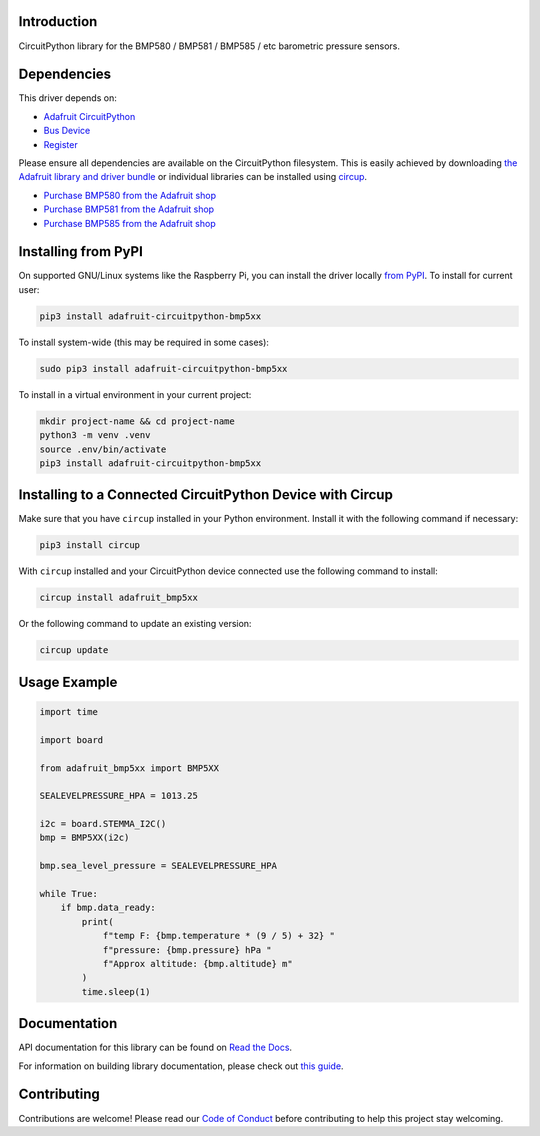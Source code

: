 Introduction
============


.. image:: https://readthedocs.org/projects/adafruit-circuitpython-bmp5xx/badge/?version=latest
    :target: https://docs.circuitpython.org/projects/bmp5xx/en/latest/
    :alt: Documentation Status


.. image:: https://raw.githubusercontent.com/adafruit/Adafruit_CircuitPython_Bundle/main/badges/adafruit_discord.svg
    :target: https://adafru.it/discord
    :alt: Discord


.. image:: https://github.com/adafruit/Adafruit_CircuitPython_BMP5xx/workflows/Build%20CI/badge.svg
    :target: https://github.com/adafruit/Adafruit_CircuitPython_BMP5xx/actions
    :alt: Build Status


.. image:: https://img.shields.io/endpoint?url=https://raw.githubusercontent.com/astral-sh/ruff/main/assets/badge/v2.json
    :target: https://github.com/astral-sh/ruff
    :alt: Code Style: Ruff

CircuitPython library for the BMP580 / BMP581 / BMP585 / etc barometric pressure sensors.


Dependencies
=============
This driver depends on:

* `Adafruit CircuitPython <https://github.com/adafruit/circuitpython>`_
* `Bus Device <https://github.com/adafruit/Adafruit_CircuitPython_BusDevice>`_
* `Register <https://github.com/adafruit/Adafruit_CircuitPython_Register>`_

Please ensure all dependencies are available on the CircuitPython filesystem.
This is easily achieved by downloading
`the Adafruit library and driver bundle <https://circuitpython.org/libraries>`_
or individual libraries can be installed using
`circup <https://github.com/adafruit/circup>`_.

* `Purchase BMP580 from the Adafruit shop <http://www.adafruit.com/products/6411>`_
* `Purchase BMP581 from the Adafruit shop <http://www.adafruit.com/products/6407>`_
* `Purchase BMP585 from the Adafruit shop <http://www.adafruit.com/products/6413>`_

Installing from PyPI
=====================

On supported GNU/Linux systems like the Raspberry Pi, you can install the driver locally `from
PyPI <https://pypi.org/project/adafruit-circuitpython-bmp5xx/>`_.
To install for current user:

.. code-block:: shell

    pip3 install adafruit-circuitpython-bmp5xx

To install system-wide (this may be required in some cases):

.. code-block:: shell

    sudo pip3 install adafruit-circuitpython-bmp5xx

To install in a virtual environment in your current project:

.. code-block:: shell

    mkdir project-name && cd project-name
    python3 -m venv .venv
    source .env/bin/activate
    pip3 install adafruit-circuitpython-bmp5xx

Installing to a Connected CircuitPython Device with Circup
==========================================================

Make sure that you have ``circup`` installed in your Python environment.
Install it with the following command if necessary:

.. code-block:: shell

    pip3 install circup

With ``circup`` installed and your CircuitPython device connected use the
following command to install:

.. code-block:: shell

    circup install adafruit_bmp5xx

Or the following command to update an existing version:

.. code-block:: shell

    circup update

Usage Example
=============

.. code-block:: python

    import time

    import board

    from adafruit_bmp5xx import BMP5XX

    SEALEVELPRESSURE_HPA = 1013.25

    i2c = board.STEMMA_I2C()
    bmp = BMP5XX(i2c)

    bmp.sea_level_pressure = SEALEVELPRESSURE_HPA

    while True:
        if bmp.data_ready:
            print(
                f"temp F: {bmp.temperature * (9 / 5) + 32} "
                f"pressure: {bmp.pressure} hPa "
                f"Approx altitude: {bmp.altitude} m"
            )
            time.sleep(1)


Documentation
=============
API documentation for this library can be found on `Read the Docs <https://docs.circuitpython.org/projects/bmp5xx/en/latest/>`_.

For information on building library documentation, please check out
`this guide <https://learn.adafruit.com/creating-and-sharing-a-circuitpython-library/sharing-our-docs-on-readthedocs#sphinx-5-1>`_.

Contributing
============

Contributions are welcome! Please read our `Code of Conduct
<https://github.com/adafruit/Adafruit_CircuitPython_BMP5xx/blob/HEAD/CODE_OF_CONDUCT.md>`_
before contributing to help this project stay welcoming.
